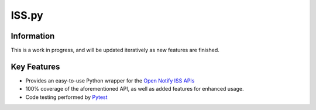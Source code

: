 ISS.py
======

Information
-----------
This is a work in progress, and will be updated iteratively as new features are finished.

Key Features
------------
- Provides an easy-to-use Python wrapper for the `Open Notify ISS APIs <http://open-notify.org/>`_
- 100% coverage of the aforementioned API, as well as added features for enhanced usage.
- Code testing performed by `Pytest <https://pytest.org/en/latest/>`_